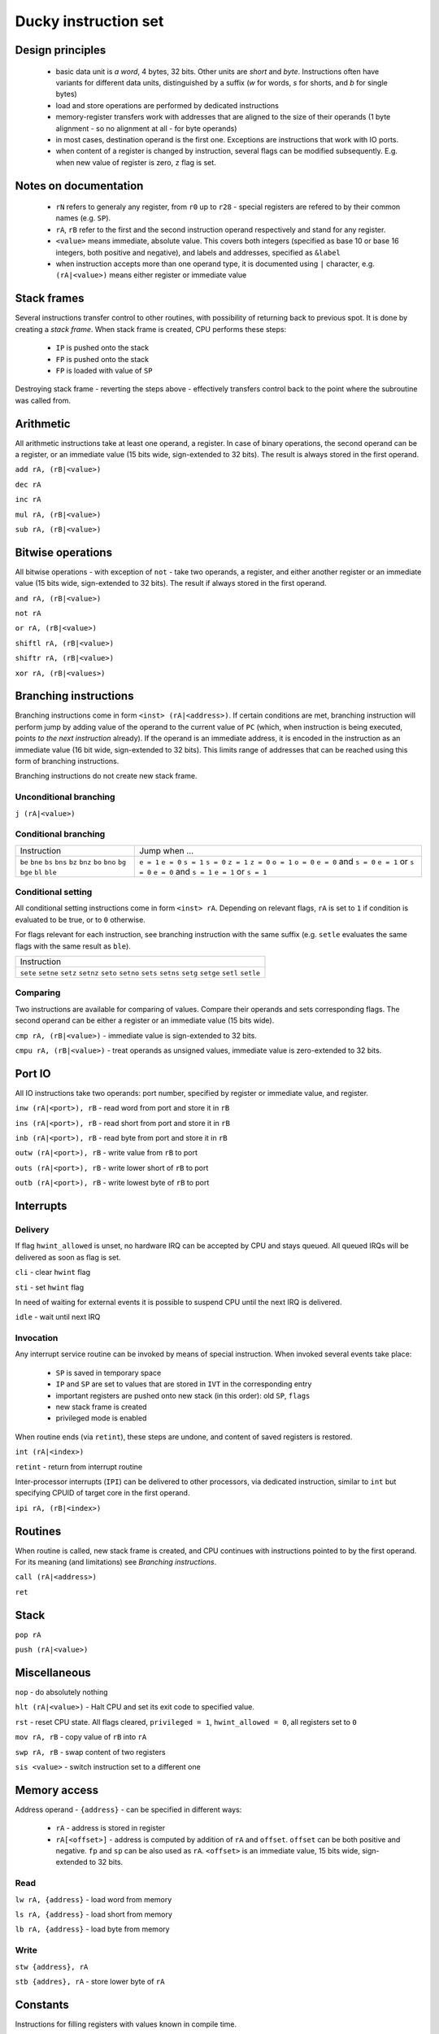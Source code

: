 Ducky instruction set
=====================


Design principles
^^^^^^^^^^^^^^^^^

 - basic data unit is `a word`, 4 bytes, 32 bits. Other units are `short` and `byte`. Instructions often have variants for different data units, distinguished by a suffix (`w` for words, `s` for shorts, and `b` for single bytes)
 - load and store operations are performed by dedicated instructions
 - memory-register transfers work with addresses that are aligned to the size of their operands (1 byte alignment - so no alignment at all - for byte operands)
 - in most cases, destination operand is the first one. Exceptions are instructions that work with IO ports.
 - when content of a register is changed by instruction, several flags can be modified subsequently. E.g. when new value of register is zero, ``z`` flag is set.

Notes on documentation
^^^^^^^^^^^^^^^^^^^^^^

 - ``rN`` refers to generaly any register, from ``r0`` up to ``r28`` - special registers are refered to by their common names (e.g. ``SP``).
 - ``rA``, ``rB`` refer to the first and the second instruction operand respectively and stand for any register.
 - ``<value>`` means immediate, absolute value. This covers both integers (specified as base 10 or base 16 integers, both positive and negative), and labels and addresses, specified as ``&label``
 - when instruction accepts more than one operand type, it is documented using ``|`` character, e.g. ``(rA|<value>)`` means either register or immediate value

Stack frames
^^^^^^^^^^^^

Several instructions transfer control to other routines, with possibility of returning back to previous spot. It is done by creating a `stack frame`. When stack frame is created, CPU performs these steps:

 - ``IP`` is pushed onto the stack
 - ``FP`` is pushed onto the stack
 - ``FP`` is loaded with value of ``SP``

Destroying stack frame - reverting the steps above - effectively transfers control back to the point where the subroutine was called from.


Arithmetic
^^^^^^^^^^

All arithmetic instructions take at least one operand, a register. In case of binary operations, the second operand can be a register, or an immediate value (15 bits wide, sign-extended to 32 bits). The result is always stored in the first operand.

``add rA, (rB|<value>)``

``dec rA``

``inc rA``

``mul rA, (rB|<value>)``

``sub rA, (rB|<value>)``


Bitwise operations
^^^^^^^^^^^^^^^^^^

All bitwise operations - with exception of ``not`` - take two operands, a register, and either another register or an immediate value (15 bits wide, sign-extended to 32 bits). The result if always stored in the first operand.

``and rA, (rB|<value>)``

``not rA``

``or rA, (rB|<value>)``

``shiftl rA, (rB|<value>)``

``shiftr rA, (rB|<value>)``

``xor rA, (rB|<values>)``


Branching instructions
^^^^^^^^^^^^^^^^^^^^^^

Branching instructions come in form ``<inst> (rA|<address>)``. If certain conditions are met, branching instruction will perform jump by adding value of the operand to the current value of ``PC`` (which, when instruction is being executed, points *to the next instruction* already). If the operand is an immediate address, it is encoded in the instruction as an immediate value (16 bit wide, sign-extended to 32 bits). This limits range of addresses that can be reached using this form of branching instructions.

Branching instructions do not create new stack frame.

Unconditional branching
"""""""""""""""""""""""

``j (rA|<value>)``

Conditional branching
"""""""""""""""""""""
+-------------+-------------------------+
| Instruction | Jump when ...           |
+-------------+-------------------------+
| ``be``      | ``e = 1``               |
| ``bne``     | ``e = 0``               |
| ``bs``      | ``s = 1``               |
| ``bns``     | ``s = 0``               |
| ``bz``      | ``z = 1``               |
| ``bnz``     | ``z = 0``               |
| ``bo``      | ``o = 1``               |
| ``bno``     | ``o = 0``               |
| ``bg``      | ``e = 0`` and ``s = 0`` |
| ``bge``     | ``e = 1`` or ``s = 0``  |
| ``bl``      | ``e = 0`` and ``s = 1`` |
| ``ble``     | ``e = 1`` or ``s = 1``  |
+-------------+-------------------------+

Conditional setting
"""""""""""""""""""

All conditional setting instructions come in form ``<inst> rA``. Depending on relevant flags, ``rA`` is set to ``1`` if condition is evaluated to be true, or to ``0`` otherwise.

For flags relevant for each instruction, see branching instruction with the same suffix (e.g. ``setle`` evaluates the same flags with the same result as ``ble``).

+-------------+
| Instruction |
+-------------+
| ``sete``    |
| ``setne``   |
| ``setz``    |
| ``setnz``   |
| ``seto``    |
| ``setno``   |
| ``sets``    |
| ``setns``   |
| ``setg``    |
| ``setge``   |
| ``setl``    |
| ``setle``   |
+-------------+


Comparing
"""""""""

Two instructions are available for comparing of values. Compare their operands and sets corresponding flags. The second operand can be either a register or an immediate value (15 bits wide).

``cmp rA, (rB|<value>)`` - immediate value is sign-extended to 32 bits.

``cmpu rA, (rB|<value>)`` - treat operands as unsigned values, immediate value is zero-extended to 32 bits.


Port IO
^^^^^^^

All IO instructions take two operands: port number, specified by register or immediate value, and register.

``inw (rA|<port>), rB`` - read word from port and store it in ``rB``

``ins (rA|<port>), rB`` - read short from port and store it in ``rB``

``inb (rA|<port>), rB`` - read byte from port and store it in ``rB``

``outw (rA|<port>), rB`` - write value from ``rB`` to port

``outs (rA|<port>), rB`` - write lower short of ``rB`` to port

``outb (rA|<port>), rB`` - write lowest byte of ``rB`` to port


Interrupts
^^^^^^^^^^

Delivery
""""""""

If flag ``hwint_allowed`` is unset, no hardware IRQ can be accepted by CPU and stays queued. All queued IRQs will be delivered as soon as flag is set.

``cli`` - clear ``hwint`` flag

``sti`` - set ``hwint`` flag

In need of waiting for external events it is possible to suspend CPU until the next IRQ is delivered.

``idle`` - wait until next IRQ

Invocation
""""""""""

Any interrupt service routine can be invoked by means of special instruction. When invoked several events take place:

 - ``SP`` is saved in temporary space
 - ``IP`` and ``SP`` are set to values that are stored in ``IVT`` in the corresponding entry
 - important registers are pushed onto new stack (in this order): old ``SP``, ``flags``
 - new stack frame is created
 - privileged mode is enabled

When routine ends (via ``retint``), these steps are undone, and content of saved registers is restored.

``int (rA|<index>)``

``retint`` - return from interrupt routine


Inter-processor interrupts (``IPI``) can be delivered to other processors, via dedicated instruction, similar to ``int`` but specifying CPUID of target core in the first operand.

``ipi rA, (rB|<index>)``


Routines
^^^^^^^^

When routine is called, new stack frame is created, and CPU continues with instructions pointed to by the first operand. For its meaning (and limitations) see `Branching instructions`.

``call (rA|<address>)``

``ret``


Stack
^^^^^

``pop rA``

``push (rA|<value>)``


Miscellaneous
^^^^^^^^^^^^^

``nop`` - do absolutely nothing

``hlt (rA|<value>)`` - Halt CPU and set its exit code to specified value.

``rst`` - reset CPU state. All flags cleared, ``privileged = 1``, ``hwint_allowed = 0``, all registers set to ``0``

``mov rA, rB`` - copy value of ``rB`` into ``rA``

``swp rA, rB`` - swap content of two registers

``sis <value>`` - switch instruction set to a different one


Memory access
^^^^^^^^^^^^^

Address operand - ``{address}`` - can be specified in different ways:

 - ``rA`` - address is stored in register
 - ``rA[<offset>]`` - address is computed by addition of ``rA`` and ``offset``. ``offset`` can be both positive and negative. ``fp`` and ``sp`` can be also used as ``rA``. ``<offset>`` is an immediate value, 15 bits wide, sign-extended to 32 bits.

Read
""""

``lw rA, {address}`` - load word from memory

``ls rA, {address}`` - load short from memory

``lb rA, {address}`` - load byte from memory

Write
"""""

``stw {address}, rA``

``stb {addres}, rA`` - store lower byte of ``rA``

Constants
^^^^^^^^^

Instructions for filling registers with values known in compile time.

``li rA, <constant>`` - load ``constant`` into register. ``constant`` is encoded into instruction as an immediate value (20 bits wide, sign-extended to 32 bits)

``liu rA, <constant>`` - load ``constant`` into the upper half of register. ``constant`` is encoded into instruction as an immediate value (20 bits wide immediate, only lower 16 bits are used)

``la rA, <constant>`` - load ``constant`` into the register. ``constant`` is an immediate value (20 bits wide, sign-extended to 32 bits), and is treated as an offset from the current value of ``PC`` - register is loaded with the result of ``PC + constant``.

Compare-and-swap
""""""""""""""""

``cas rA, rB, rC`` - read word from address in register ``rA``. Compare it with value in register ``rB`` - if both are equal, take content of ``rC`` and store it in memory on address ``rA``, else store memory value in ``rB``.
